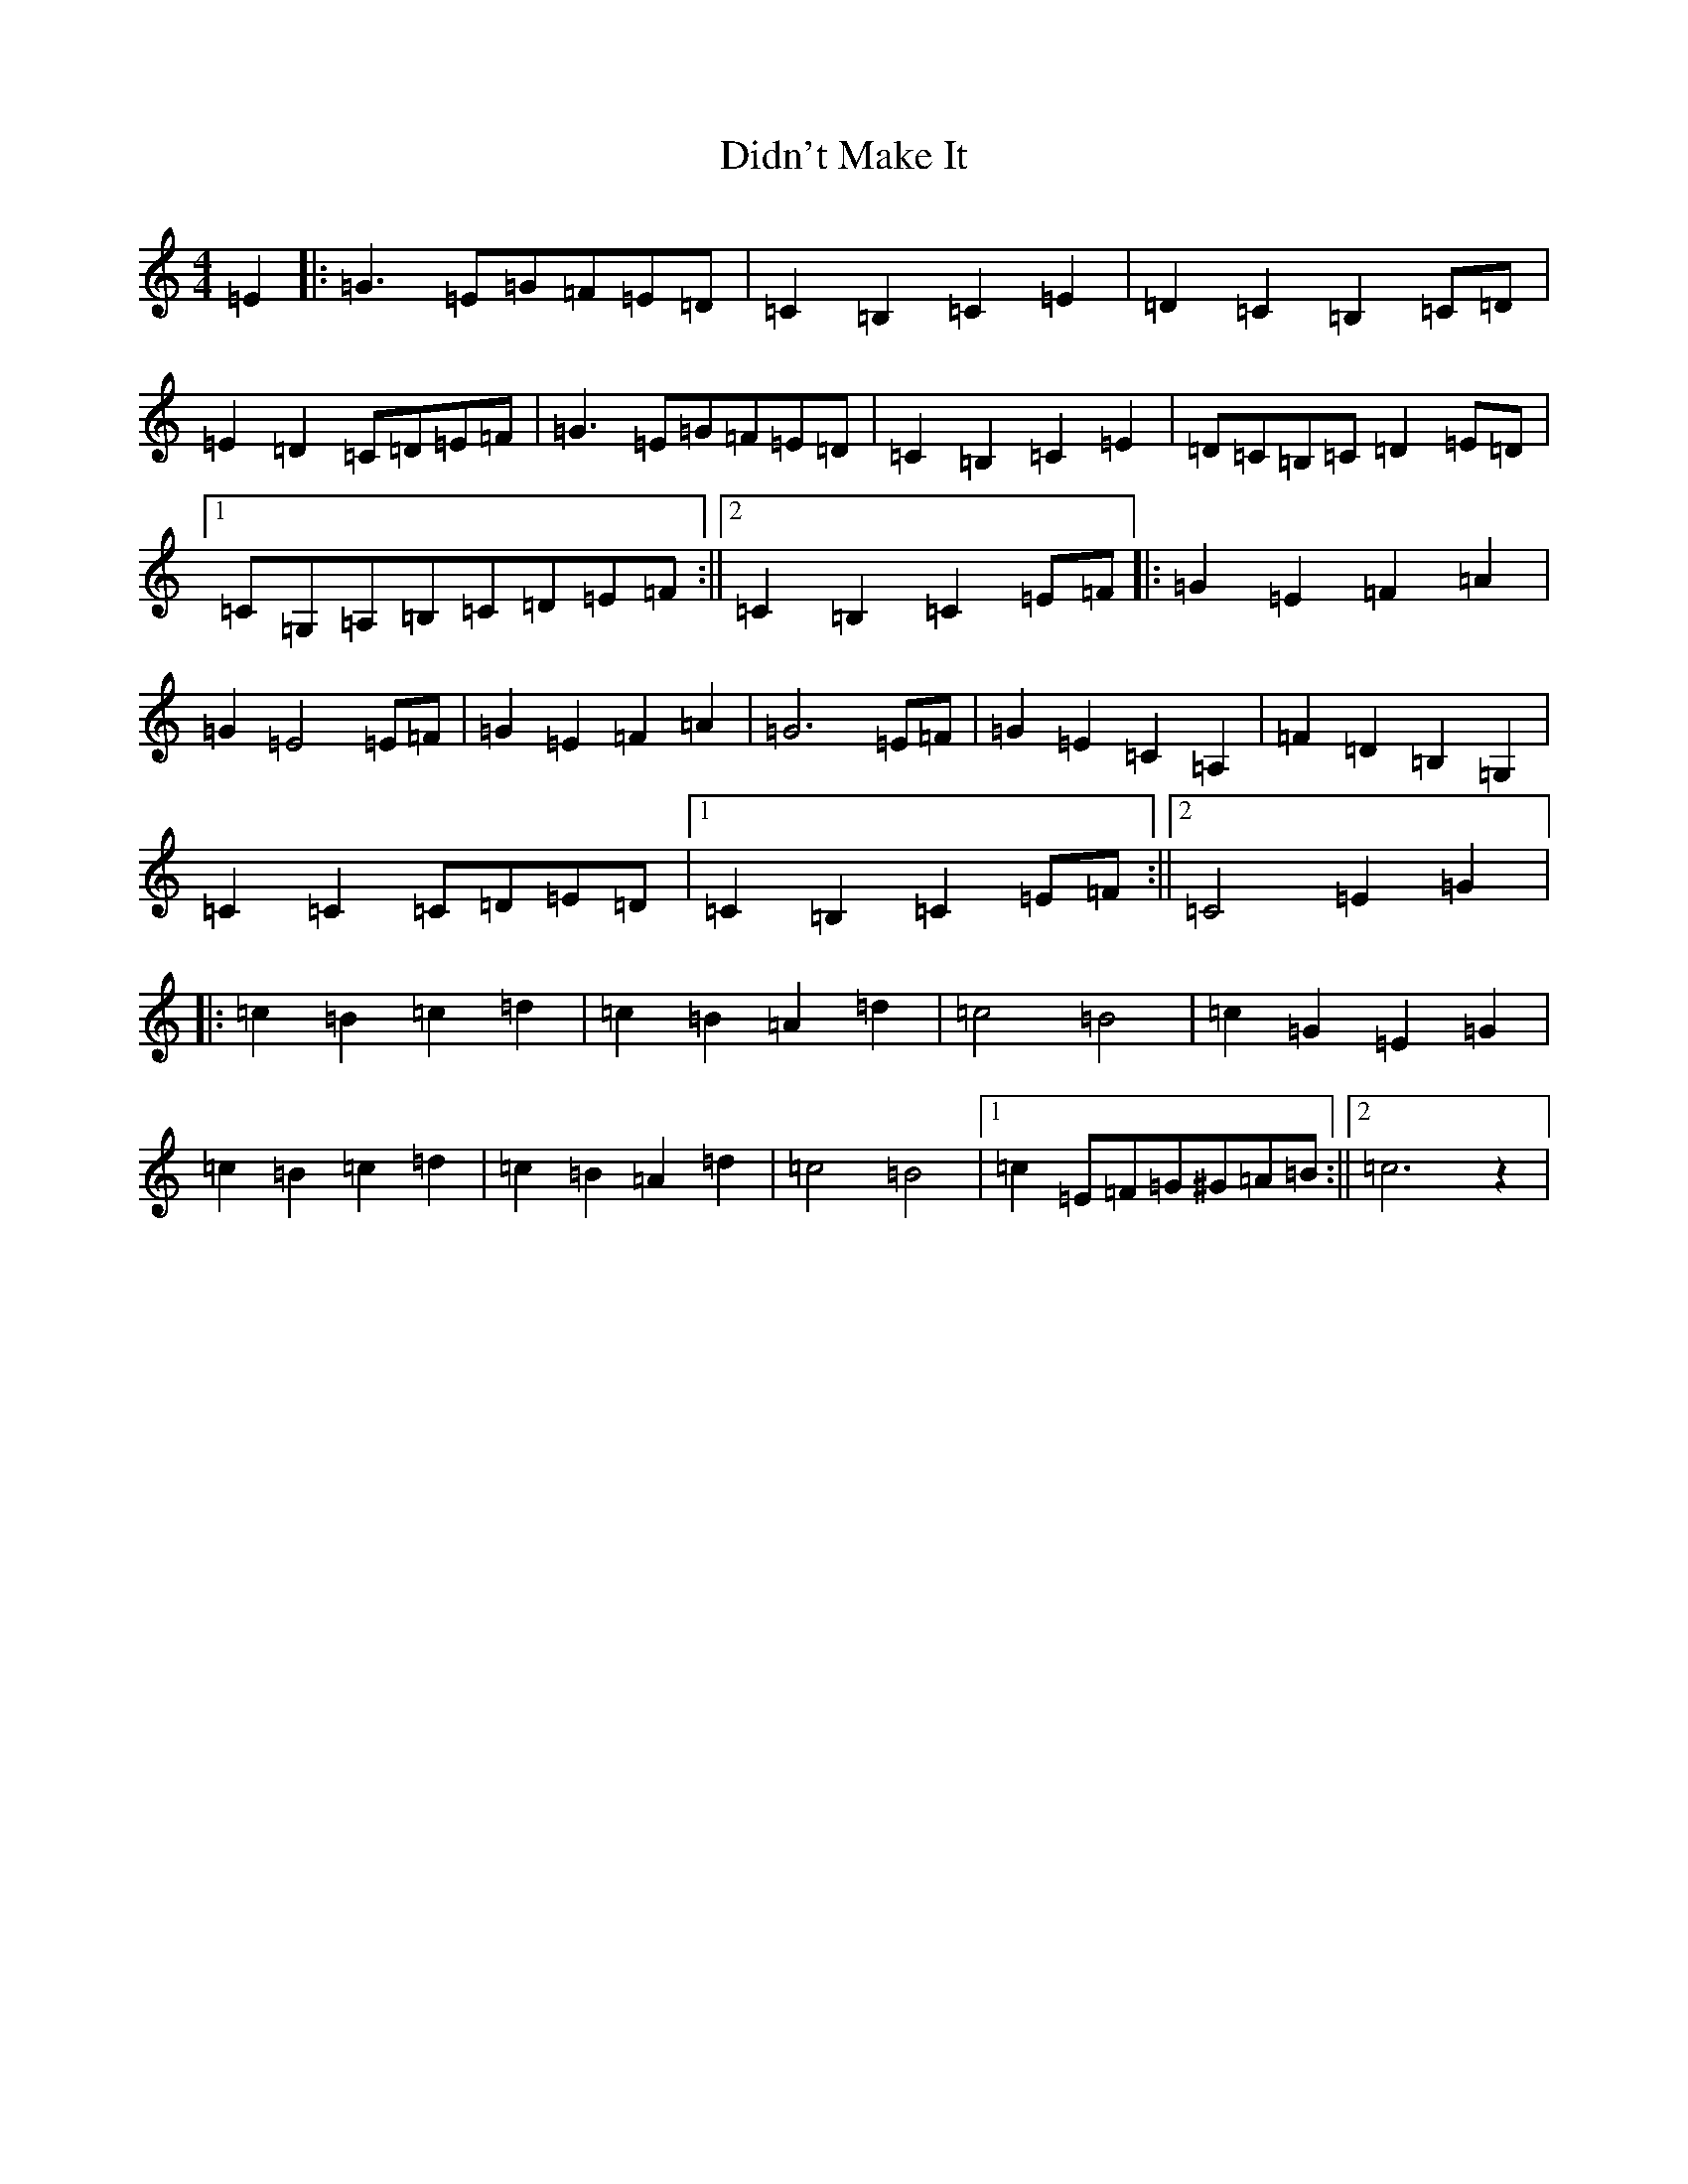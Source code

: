 X: 5228
T: Didn't Make It
S: https://thesession.org/tunes/10590#setting10590
R: barndance
M:4/4
L:1/8
K: C Major
=E2|:=G3=E=G=F=E=D|=C2=B,2=C2=E2|=D2=C2=B,2=C=D|=E2=D2=C=D=E=F|=G3=E=G=F=E=D|=C2=B,2=C2=E2|=D=C=B,=C=D2=E=D|1=C=G,=A,=B,=C=D=E=F:||2=C2=B,2=C2=E=F|:=G2=E2=F2=A2|=G2=E4=E=F|=G2=E2=F2=A2|=G6=E=F|=G2=E2=C2=A,2|=F2=D2=B,2=G,2|=C2=C2=C=D=E=D|1=C2=B,2=C2=E=F:||2=C4=E2=G2|:=c2=B2=c2=d2|=c2=B2=A2=d2|=c4=B4|=c2=G2=E2=G2|=c2=B2=c2=d2|=c2=B2=A2=d2|=c4=B4|1=c2=E=F=G^G=A=B:||2=c6z2|